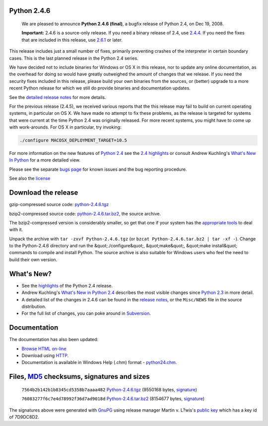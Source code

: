 Python 2.4.6
------------

    We are pleased to announce
    **Python 2.4.6 (final)**, a
    bugfix release of Python 2.4, on Dec 19, 2008.

    **Important:**
    2.4.6 is a source-only release. If you need a binary release
    of 2.4, use `2.4.4 <../2.4.4>`_. If you need the fixes that are
    included in this release, use `2.6.1 <../2.6.1>`_ or later.

This release includes just a small number of fixes, primarily preventing
crashes of the interpreter in certain boundary cases.  This is the last
planned release in the Python 2.4 series.

We have decided not to include binaries for Windows or OS X in this
release, nor to update any online documentation, as the overhead
for doing so would have greatly outweighed the amount of changes that
we release. If you need the security fixes included in this release,
please build your own binaries from the sources, or (better) upgrade
to a more recent Python release for which we still do provide binaries
and documentation updates.

See the `detailed release notes <NEWS.txt>`_ for more details. 

For the previous release (2.4.5), we received various reports that the
this release may fail to build on current operating systems, in
particular on OS X. We have made no attempt to fix these problems,
as the release is targeted for systems that were current at the time
Python 2.4 was originally released. For more recent systems, you might
have to come up with work-arounds. For OS X in particular, try
invoking:

.. code-block::

    ./configure MACOSX_DEPLOYMENT_TARGET=10.5

For more information on the new features of `Python 2.4 <../2.4/>`_ see the
`2.4 highlights <../2.4/highlights>`_ or consult Andrew Kuchling's
`What's New In Python <http://www.python.org/doc/2.4.4/whatsnew/whatsnew24.html>`_
for a more detailed view.

Please see the separate `bugs page <bugs>`_ for known issues and the bug
reporting procedure.

See also the `license <license>`_

Download the release
--------------------

gzip-compressed source code: `python-2.4.6.tgz 
</ftp/python/2.4.6/Python-2.4.6.tgz>`_ 

bzip2-compressed source code: `python-2.4.6.tar.bz2 </ftp/python/2.4.6/Python-2.4.6.tar.bz2>`_,
the source archive.

The bzip2-compressed version is considerably smaller, so get that one if
your system has the `appropriate  tools <http://www.bzip.org/>`_ to deal
with it.

Unpack the archive with ``tar -zxvf Python-2.4.6.tgz`` (or
``bzcat Python-2.4.6.tar.bz2 | tar -xf -``).
Change to the Python-2.4.6 directory and run the &quot;./configure&quot;, &quot;make&quot;,
&quot;make install&quot; commands to compile and install Python. The source archive
is also suitable for Windows users who feel the need to build their
own version.

What's New?
-----------

- See the `highlights <../2.4/highlights>`_ of the Python 2.4 release.

- Andrew Kuchling's `What's New in Python 2.4 <http://www.python.org/doc/2.4.3/whatsnew/whatsnew24.html>`_ describes the most visible changes since `Python 2.3 <../2.3/>`_ in more detail.

- A detailed list of the changes in 2.4.6 can be found in the `release notes <NEWS.txt>`_, or the ``Misc/NEWS`` file in the source distribution.

- For the full list of changes, you can poke around in `Subversion <http://svn.python.org/view/python/trunk/>`_.

Documentation
-------------

The documentation has also been updated: 

- `Browse HTML on-line </doc/2.4.4/>`_

- Download using `HTTP </ftp/python/doc/2.4.4/>`_.

- Documentation is available in Windows Help (.chm) format - `python24.chm </ftp/python/2.4.4/python24.chm>`_.

Files, `MD5 <md5sum.py>`_ checksums, signatures and sizes
---------------------------------------------------------

    ``7564b2b142b1b8345cd5358b7aaaa482`` `Python-2.4.6.tgz </ftp/python/2.4.6/Python-2.4.6.tgz>`_
    (9550168 bytes, `signature <Python-2.4.6.tgz.asc>`_)

    ``76083277f6c7e4d78992f36d7ad9018d`` `Python-2.4.6.tar.bz2 </ftp/python/2.4.6/Python-2.4.6.tar.bz2>`_
    (8154677 bytes, `signature <Python-2.4.6.tar.bz2.asc>`_)

The signatures above were generated with
`GnuPG <http://www.gnupg.org>`_ using release manager
Martin v. L?wis's
`public key </download#pubkeys>`_
which has a key id of 7D9DC8D2.